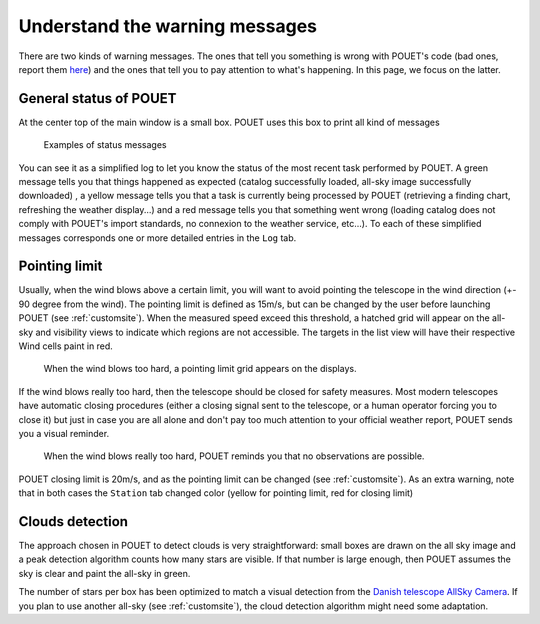 .. _warningmessages:

Understand the warning messages
===============================

There are two kinds of warning messages. The ones that tell you something is wrong with POUET's code (bad ones, report them `here <https://github.com/vbonvin/POUET/issues>`_) and the ones that tell you to pay attention to what's happening. In this page, we focus on the latter.


General status of POUET
***********************

At the center top of the main window is a small box. POUET uses this box to print all kind of messages

  .. figure:: plots/POUET_green.png
    :align: center
    :alt: POUET all good display
    :figclass: align-center

  .. figure:: plots/POUET_yellow.png
    :align: center
    :alt: POUET loading display
    :figclass: align-center

    Examples of status messages

You can see it as a simplified log to let you know the status of the most recent task performed by POUET. A green message tells you that things happened as expected (catalog successfully loaded, all-sky image successfully downloaded) , a yellow message tells you that a task is currently being processed by POUET (retrieving a finding chart, refreshing the weather display...) and a red message tells you that something went wrong (loading catalog does not comply with POUET's import standards, no connexion to the weather service, etc...). To each of these simplified messages corresponds one or more detailed entries in the ``Log`` tab.



Pointing limit
**************

Usually, when the wind blows above a certain limit, you will want to avoid pointing the telescope in the wind direction (+- 90 degree from the wind). The pointing limit is defined as 15m/s, but can be changed by the user before launching POUET (see :ref:`customsite`). When the measured speed exceed this threshold, a hatched grid will appear on the all-sky and visibility views to indicate which regions are not accessible. The targets in the list view will have their respective Wind cells paint in red.

  .. figure:: plots/POUET_pointinglimit.png
    :align: center
    :alt: POUET pointing limit
    :figclass: align-center

    When the wind blows too hard, a pointing limit grid appears on the displays.


If the wind blows really too hard, then the telescope should be closed for safety measures. Most modern telescopes have automatic closing procedures (either a closing signal sent to the telescope, or a human operator forcing you to close it) but just in case you are all alone and don't pay too much attention to your official weather report, POUET sends you a visual reminder.

  .. figure:: plots/POUET_strongwind.png
    :align: center
    :alt: POUET pointing limit
    :figclass: align-center

    When the wind blows really too hard, POUET reminds you that no observations are possible.

POUET closing limit is 20m/s, and as the pointing limit can be changed (see :ref:`customsite`). As an extra warning, note that in both cases the ``Station`` tab changed color (yellow for pointing limit, red for closing limit)


Clouds detection
****************

The approach chosen in POUET to detect clouds is very straightforward: small boxes are drawn on the all sky image and a peak detection algorithm counts how many stars are visible. If that number is large enough, then POUET assumes the sky is clear and paint the all-sky in green.

The number of stars per box has been optimized to match a visual detection from the `Danish telescope AllSky Camera <http://allsky-dk154.asu.cas.cz>`_. If you plan to use another all-sky (see :ref:`customsite`), the cloud detection algorithm might need some adaptation.



